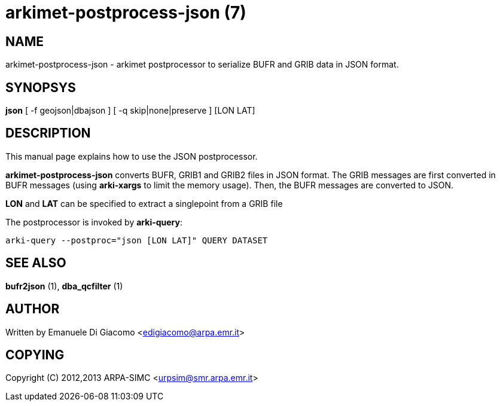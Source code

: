 arkimet-postprocess-json (7)
============================

NAME
----
arkimet-postprocess-json - arkimet postprocessor to serialize BUFR and GRIB data in JSON format.

SYNOPSYS
--------
*json* [ -f geojson|dbajson ] [ -q skip|none|preserve ] [LON LAT]

DESCRIPTION
-----------
This manual page explains how to use the JSON postprocessor.

*arkimet-postprocess-json* converts BUFR, GRIB1 and GRIB2 files in 
JSON format. The GRIB messages are first converted in BUFR messages
(using *arki-xargs* to limit the memory usage). Then, the BUFR
messages are converted to JSON.

*LON* and *LAT* can be specified to extract a singlepoint from a GRIB file

The postprocessor is invoked by *arki-query*:

----
arki-query --postproc="json [LON LAT]" QUERY DATASET
----


SEE ALSO
--------
*bufr2json* (1), *dba_qcfilter* (1)

AUTHOR
------
Written by Emanuele Di Giacomo <edigiacomo@arpa.emr.it>

COPYING
-------
Copyright \(C) 2012,2013 ARPA-SIMC <urpsim@smr.arpa.emr.it>
